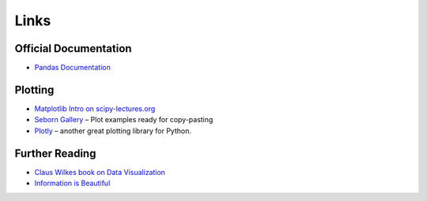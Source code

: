 
Links
=====

Official Documentation
----------------------

- `Pandas Documentation <https://pandas.pydata.org/>`__


Plotting
--------

- `Matplotlib Intro on scipy-lectures.org <https://scipy-lectures.org/intro/matplotlib/index.html>`__
- `Seborn Gallery <https://seaborn.pydata.org/examples/index.html>`__ – Plot examples ready for copy-pasting
- `Plotly <https://plotly.com/python/>`__ – another great plotting library for Python.

Further Reading
---------------

- `Claus Wilkes book on Data Visualization <https://github.com/clauswilke/dataviz>`__
- `Information is Beautiful <https://www.informationisbeautifulawards.com/showcase?award=2022&type=awards>`__
